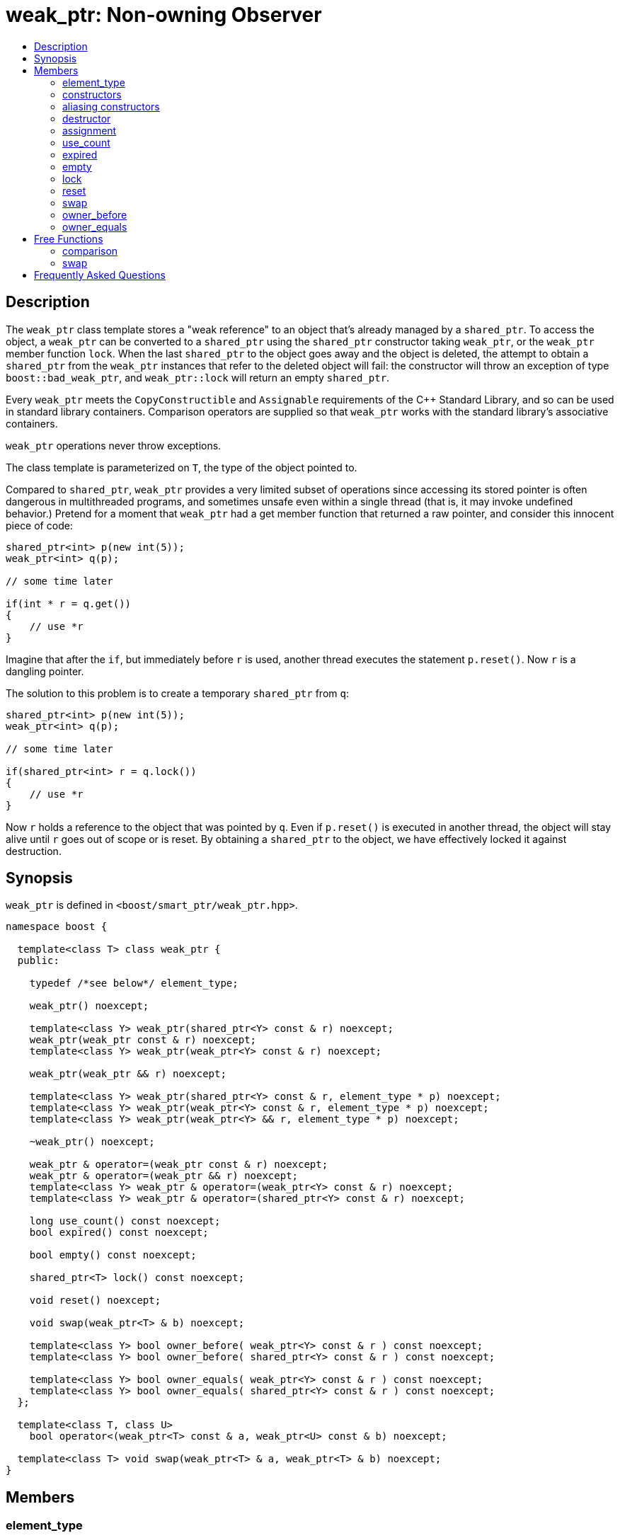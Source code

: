 ////
Copyright 1999 Greg Colvin and Beman Dawes
Copyright 2002 Darin Adler
Copyright 2002-2005, 2017 Peter Dimov

Distributed under the Boost Software License, Version 1.0.

See accompanying file LICENSE_1_0.txt or copy at
http://www.boost.org/LICENSE_1_0.txt
////

[#weak_ptr]
# weak_ptr: Non-owning Observer
:toc:
:toc-title:
:idprefix: weak_ptr_

## Description

The `weak_ptr` class template stores a "weak reference" to an object that's already managed by a `shared_ptr`.
To access the object, a `weak_ptr` can be converted to a `shared_ptr` using the `shared_ptr` constructor taking
`weak_ptr`, or the `weak_ptr` member function `lock`. When the last `shared_ptr` to the object goes away and the
object is deleted, the attempt to obtain a `shared_ptr` from the `weak_ptr` instances that refer to the deleted
object will fail: the constructor will throw an exception of type `boost::bad_weak_ptr`, and `weak_ptr::lock` will
return an empty `shared_ptr`.

Every `weak_ptr` meets the `CopyConstructible` and `Assignable` requirements of the {cpp} Standard Library, and so
can be used in standard library containers. Comparison operators are supplied so that `weak_ptr` works with the standard
library's associative containers.

`weak_ptr` operations never throw exceptions.

The class template is parameterized on `T`, the type of the object pointed to.

Compared to `shared_ptr`, `weak_ptr` provides a very limited subset of operations since accessing its stored pointer is
often dangerous in multithreaded programs, and sometimes unsafe even within a single thread (that is, it may invoke undefined
behavior.) Pretend for a moment that `weak_ptr` had a get member function that returned a raw pointer, and consider this innocent
piece of code:

```
shared_ptr<int> p(new int(5));
weak_ptr<int> q(p);

// some time later

if(int * r = q.get())
{
    // use *r
}
```

Imagine that after the `if`, but immediately before `r` is used, another thread executes the statement `p.reset()`. Now `r` is a dangling pointer.

The solution to this problem is to create a temporary `shared_ptr` from `q`:

```
shared_ptr<int> p(new int(5));
weak_ptr<int> q(p);

// some time later

if(shared_ptr<int> r = q.lock())
{
    // use *r
}
```

Now `r` holds a reference to the object that was pointed by `q`. Even if `p.reset()` is executed in another thread, the object will stay alive until
`r` goes out of scope or is reset. By obtaining a `shared_ptr` to the object, we have effectively locked it against destruction.

## Synopsis

`weak_ptr` is defined in `<boost/smart_ptr/weak_ptr.hpp>`.

```
namespace boost {

  template<class T> class weak_ptr {
  public:

    typedef /*see below*/ element_type;

    weak_ptr() noexcept;

    template<class Y> weak_ptr(shared_ptr<Y> const & r) noexcept;
    weak_ptr(weak_ptr const & r) noexcept;
    template<class Y> weak_ptr(weak_ptr<Y> const & r) noexcept;

    weak_ptr(weak_ptr && r) noexcept;

    template<class Y> weak_ptr(shared_ptr<Y> const & r, element_type * p) noexcept;
    template<class Y> weak_ptr(weak_ptr<Y> const & r, element_type * p) noexcept;
    template<class Y> weak_ptr(weak_ptr<Y> && r, element_type * p) noexcept;

    ~weak_ptr() noexcept;

    weak_ptr & operator=(weak_ptr const & r) noexcept;
    weak_ptr & operator=(weak_ptr && r) noexcept;
    template<class Y> weak_ptr & operator=(weak_ptr<Y> const & r) noexcept;
    template<class Y> weak_ptr & operator=(shared_ptr<Y> const & r) noexcept;

    long use_count() const noexcept;
    bool expired() const noexcept;

    bool empty() const noexcept;

    shared_ptr<T> lock() const noexcept;

    void reset() noexcept;

    void swap(weak_ptr<T> & b) noexcept;

    template<class Y> bool owner_before( weak_ptr<Y> const & r ) const noexcept;
    template<class Y> bool owner_before( shared_ptr<Y> const & r ) const noexcept;

    template<class Y> bool owner_equals( weak_ptr<Y> const & r ) const noexcept;
    template<class Y> bool owner_equals( shared_ptr<Y> const & r ) const noexcept;
  };

  template<class T, class U>
    bool operator<(weak_ptr<T> const & a, weak_ptr<U> const & b) noexcept;

  template<class T> void swap(weak_ptr<T> & a, weak_ptr<T> & b) noexcept;
}
```

## Members

### element_type
```
typedef ... element_type;
```
`element_type` is `T` when `T` is not an array type, and `U` when `T` is `U[]` or `U[N]`.

### constructors
```
weak_ptr() noexcept;
```
[none]
* {blank}
+
Effects:: Constructs an empty `weak_ptr`.
Postconditions:: `use_count() == 0`.

```
template<class Y> weak_ptr(shared_ptr<Y> const & r) noexcept;
```
```
weak_ptr(weak_ptr const & r) noexcept;
```
```
template<class Y> weak_ptr(weak_ptr<Y> const & r) noexcept;
```
[none]
* {blank}
+
Effects:: If `r` is empty, constructs an empty `weak_ptr`; otherwise, constructs a `weak_ptr` that shares ownership with `r` as if by storing a copy of the pointer stored in `r`.
Postconditions:: `use_count() == r.use_count()`.

```
weak_ptr(weak_ptr && r) noexcept;
```
[none]
* {blank}
+
Effects:: Constructs a `weak_ptr` that has the value `r` held.
Postconditions:: `r` is empty.

### aliasing constructors
```
template<class Y> weak_ptr(shared_ptr<Y> const & r, element_type * p) noexcept;
```
```
template<class Y> weak_ptr(weak_ptr<Y> const & r, element_type * p) noexcept;
```
```
template<class Y> weak_ptr(weak_ptr<Y> && r, element_type * p) noexcept;
```
Effects:: Constructs a `weak_ptr` from `r` as if by using the corresponding converting/copy/move constructor, but stores `p` instead.
Postconditions:: `use_count() == r.use_count()`. When `!expired()`, `shared_ptr<T>(*this).get() == p`.

NOTE: These constructors are an extension, not present in `std::weak_ptr`.

### destructor
```
~weak_ptr() noexcept;
```
[none]
* {blank}
+
Effects::
  Destroys this `weak_ptr` but has no effect on the object its stored pointer points to.

### assignment
```
weak_ptr & operator=(weak_ptr const & r) noexcept;
```
```
weak_ptr & operator=(weak_ptr && r) noexcept;
```
```
template<class Y> weak_ptr & operator=(weak_ptr<Y> const & r) noexcept;
```
```
template<class Y> weak_ptr & operator=(shared_ptr<Y> const & r) noexcept;
```
[none]
* {blank}
+
Effects:: Equivalent to `weak_ptr(r).swap(*this)`.

NOTE: The implementation is free to meet the effects (and the implied guarantees) via different means, without creating a temporary.

### use_count
```
long use_count() const noexcept;
```
[none]
* {blank}
+
Returns::
  0 if `*this` is empty; otherwise, the number of `shared_ptr` objects that share ownership with `*this`.

### expired
```
bool expired() const noexcept;
```
[none]
* {blank}
+
Returns::
  `use_count() == 0`.

### empty
```
bool empty() const noexcept;
```
[none]
* {blank}
+
Returns:: `true` when `*this` is empty, `false` otherwise.

NOTE: This function is an extension, not present in `std::weak_ptr`.

### lock
```
shared_ptr<T> lock() const noexcept;
```
[none]
* {blank}
+
Returns::
  `expired()? shared_ptr<T>(): shared_ptr<T>(*this)`.

### reset
```
void reset() noexcept;
```
[none]
* {blank}
+
Effects::
  Equivalent to `weak_ptr().swap(*this)`.

### swap
```
void swap(weak_ptr & b) noexcept;
```
[none]
* {blank}
+
Effects::
  Exchanges the contents of the two smart pointers.

### owner_before
```
template<class Y> bool owner_before( weak_ptr<Y> const & r ) const noexcept;
```
```
template<class Y> bool owner_before( shared_ptr<Y> const & r ) const noexcept;
```
[none]
* {blank}
+
Returns::
  See the description of `operator<`.

### owner_equals
```
template<class Y> bool owner_equals( weak_ptr<Y> const & r ) const noexcept;
```
```
template<class Y> bool owner_equals( shared_ptr<Y> const & r ) const noexcept;
```
[none]
* {blank}
+
Returns::
  `true` if and only if `*this` and `r` share ownership or are both empty.

## Free Functions

### comparison
```
template<class T, class U>
  bool operator<(weak_ptr<T> const & a, weak_ptr<U> const & b) noexcept;
```
[none]
* {blank}
+
Returns:: An unspecified value such that
- `operator<` is a strict weak ordering as described in section [lib.alg.sorting] of the {cpp} standard; 
- under the equivalence relation defined by `operator<`, `!(a < b) && !(b < a)`, two `weak_ptr` instances
  are equivalent if and only if they share ownership or are both empty.

NOTE: Allows `weak_ptr` objects to be used as keys in associative containers.

### swap
```
template<class T> void swap(weak_ptr<T> & a, weak_ptr<T> & b) noexcept;
```
[none]
* {blank}
+
Effects::
  Equivalent to `a.swap(b)`.

## Frequently Asked Questions

[qanda]
Can an object create a weak_ptr to itself in its constructor?::

  No. A `weak_ptr` can only be created from a `shared_ptr`, and at object construction time no
  `shared_ptr` to the object exists yet. Even if you could create a temporary `shared_ptr` to `this`,
  it would go out of scope at the end of the constructor, and all `weak_ptr` instances would instantly expire.
+
The solution is to make the constructor private, and supply a factory function that returns a `shared_ptr`:
+
```
class X
{
private:

    X();

public:

    static shared_ptr<X> create()
    {
        shared_ptr<X> px(new X);
        // create weak pointers from px here
        return px;
    }
};
```
